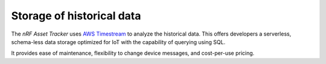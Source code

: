 .. _storage_historical_data:

Storage of historical data
##########################

The *nRF Asset Tracker* uses `AWS Timestream <https://aws.amazon.com/timestream/>`_ to analyze the historical data.
This offers developers a serverless, schema-less data storage optimized for IoT with the capability of querying using SQL.

It provides ease of maintenance, flexibility to change device messages, and cost-per-use pricing.
